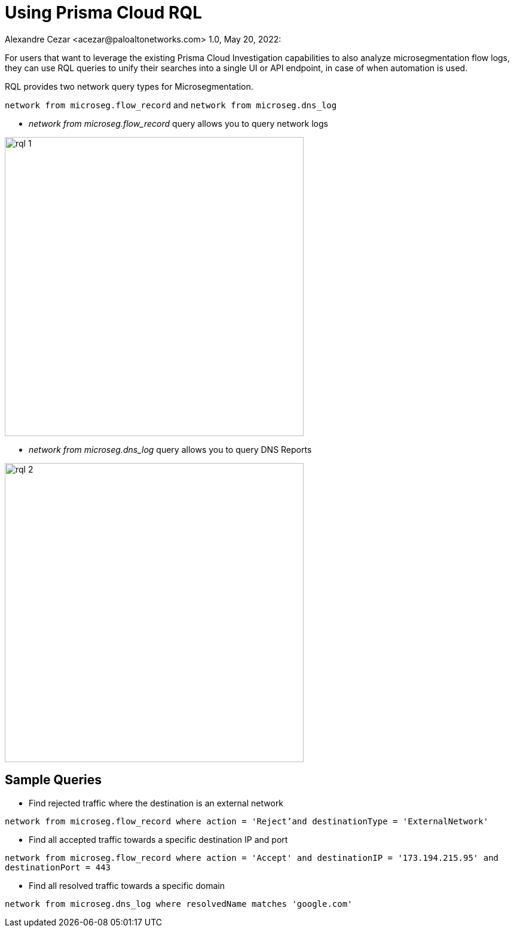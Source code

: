 = Using Prisma Cloud RQL
Alexandre Cezar <acezar@paloaltonetworks.com> 1.0, May 20, 2022:

For users that want to leverage the existing Prisma Cloud Investigation capabilities to also analyze microsegmentation flow logs, they can use RQL queries to unify their searches into a single UI or API endpoint, in case of when automation is used.

RQL provides two network query types for Microsegmentation.

`network from microseg.flow_record` and `network from microseg.dns_log`

* _network from microseg.flow_record_ query allows you to query network logs

image::images/rql-1.png[width=500,align="center"]

* _network from microseg.dns_log_ query allows you to query DNS Reports

image::images/rql-2.png[width=500,align="center"]

== Sample Queries
* Find rejected traffic where the destination is an external network

`network from microseg.flow_record where action = 'Reject'and destinationType = 'ExternalNetwork'`

* Find all accepted traffic towards a specific destination IP and port

`network from microseg.flow_record where action = 'Accept' and destinationIP = '173.194.215.95' and destinationPort = 443`

* Find all resolved traffic towards a specific domain

`network from microseg.dns_log where resolvedName matches 'google.com'`